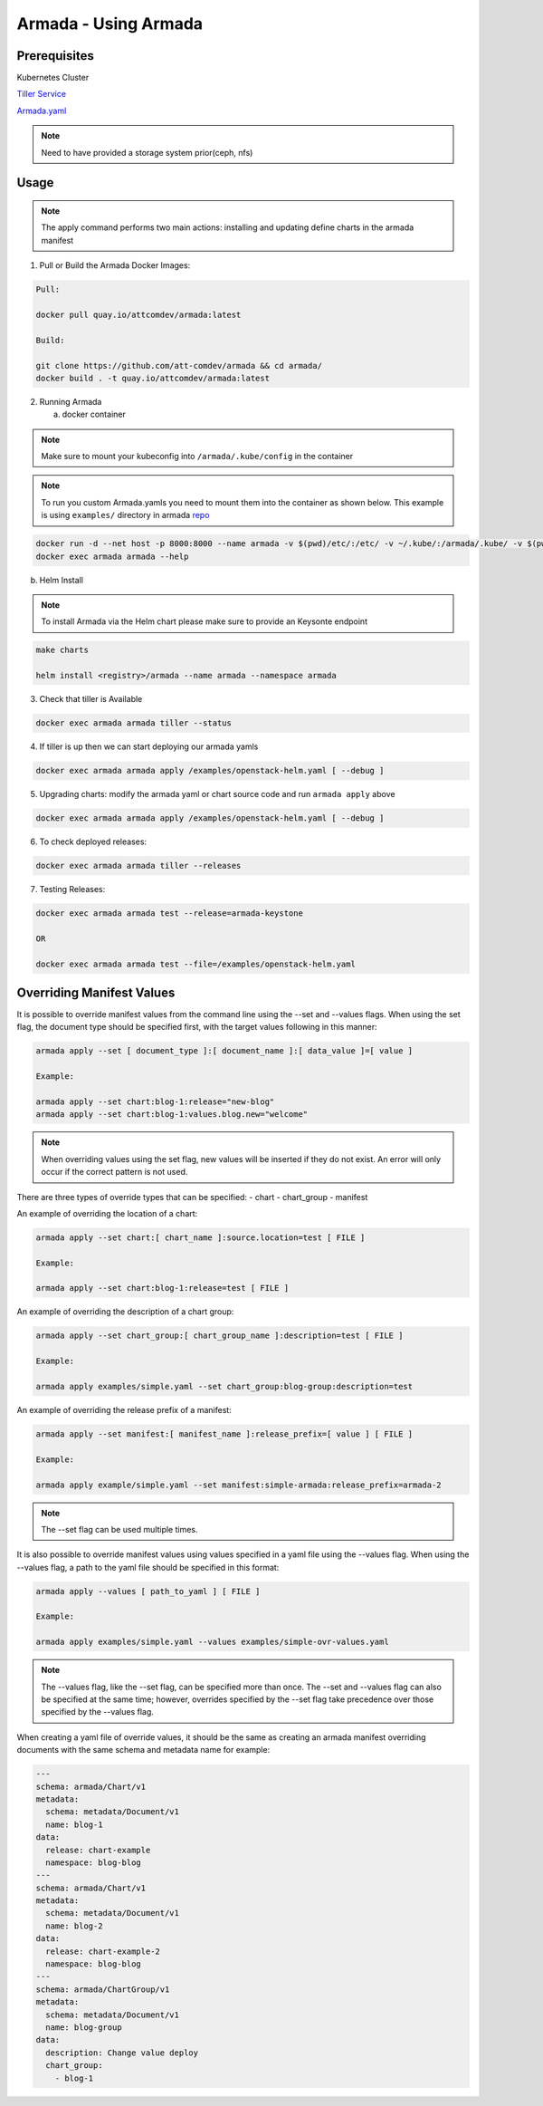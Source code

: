 Armada - Using Armada
=====================

Prerequisites
-------------

Kubernetes Cluster

`Tiller Service <http://github.com/kubernetes/helm>`_

`Armada.yaml <guide-build-armada-yaml.rst>`_

.. note::

    Need to have provided a storage system prior(ceph, nfs)

Usage
-----


.. note::

    The apply command performs two main actions: installing and updating define
    charts in the armada manifest

1. Pull or Build the Armada Docker Images:

.. code:: bash

    Pull:

    docker pull quay.io/attcomdev/armada:latest

    Build:

    git clone https://github.com/att-comdev/armada && cd armada/
    docker build . -t quay.io/attcomdev/armada:latest

2. Running Armada

   a. docker container

.. note::

    Make sure to mount your kubeconfig into ``/armada/.kube/config`` in
    the container

.. note::

    To run you custom Armada.yamls you need to mount them into the container as
    shown below.
    This example is using ``examples/`` directory in armada `repo <https://github.com/att-comdev/armada/tree/master/examples>`_

.. code:: bash

    docker run -d --net host -p 8000:8000 --name armada -v $(pwd)/etc/:/etc/ -v ~/.kube/:/armada/.kube/ -v $(pwd)/examples/:/examples quay.io/attcomdev/armada:latest
    docker exec armada armada --help


b. Helm Install

.. note::

    To install Armada via the Helm chart please make sure to provide an Keysonte
    endpoint

.. code:: bash

    make charts

    helm install <registry>/armada --name armada --namespace armada

3. Check that tiller is Available

.. code:: bash

    docker exec armada armada tiller --status

4. If tiller is up then we can start deploying our armada yamls

.. code:: bash

    docker exec armada armada apply /examples/openstack-helm.yaml [ --debug ]

5. Upgrading charts: modify the armada yaml or chart source code and run ``armada
   apply`` above

.. code:: bash

    docker exec armada armada apply /examples/openstack-helm.yaml [ --debug ]

6. To check deployed releases:

.. code:: bash

   docker exec armada armada tiller --releases

7. Testing Releases:

.. code:: bash

    docker exec armada armada test --release=armada-keystone

    OR

    docker exec armada armada test --file=/examples/openstack-helm.yaml

Overriding Manifest Values
--------------------------
It is possible to override manifest values from the command line using the
--set and --values flags. When using the set flag, the document type should be
specified first, with the target values following in this manner:

.. code:: bash

    armada apply --set [ document_type ]:[ document_name ]:[ data_value ]=[ value ]

    Example:

    armada apply --set chart:blog-1:release="new-blog"
    armada apply --set chart:blog-1:values.blog.new="welcome"

.. note::

    When overriding values using the set flag, new values will be inserted if
    they do not exist. An error will only occur if the correct pattern is
    not used.

There are three types of override types that can be specified:
- chart
- chart_group
- manifest

An example of overriding the location of a chart:

.. code:: bash

    armada apply --set chart:[ chart_name ]:source.location=test [ FILE ]

    Example:

    armada apply --set chart:blog-1:release=test [ FILE ]

An example of overriding the description of a chart group:

.. code:: bash

    armada apply --set chart_group:[ chart_group_name ]:description=test [ FILE ]

    Example:

    armada apply examples/simple.yaml --set chart_group:blog-group:description=test

An example of overriding the release prefix of a manifest:

.. code:: bash

    armada apply --set manifest:[ manifest_name ]:release_prefix=[ value ] [ FILE ]

    Example:

    armada apply example/simple.yaml --set manifest:simple-armada:release_prefix=armada-2

.. note::

    The --set flag can be used multiple times.

It is also possible to override manifest values using values specified in a
yaml file using the --values flag. When using the --values flag, a path to the
yaml file should be specified in this format:

.. code:: bash

    armada apply --values [ path_to_yaml ] [ FILE ]

    Example:

    armada apply examples/simple.yaml --values examples/simple-ovr-values.yaml

.. note::

    The --values flag, like the --set flag, can be specified more than once.
    The --set and --values flag can also be specified at the same time;
    however, overrides specified by the --set flag take precedence over those
    specified by the --values flag.


When creating a yaml file of override values, it should be the same as creating
an armada manifest overriding documents with the same schema and metadata name
for example:

.. code:: yaml

    ---
    schema: armada/Chart/v1
    metadata:
      schema: metadata/Document/v1
      name: blog-1
    data:
      release: chart-example
      namespace: blog-blog
    ---
    schema: armada/Chart/v1
    metadata:
      schema: metadata/Document/v1
      name: blog-2
    data:
      release: chart-example-2
      namespace: blog-blog
    ---
    schema: armada/ChartGroup/v1
    metadata:
      schema: metadata/Document/v1
      name: blog-group
    data:
      description: Change value deploy
      chart_group:
        - blog-1
